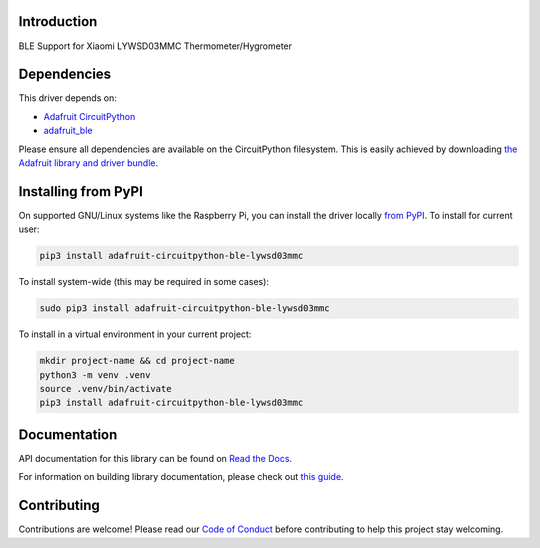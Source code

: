 Introduction
============

.. image:: https://readthedocs.org/projects/adafruit-circuitpython-ble_lywsd03mmc/badge/?version=latest
    :target: https://docs.circuitpython.org/projects/ble_lywsd03mmc/en/latest/
    :alt: Documentation Status

.. image:: https://raw.githubusercontent.com/adafruit/Adafruit_CircuitPython_Bundle/main/badges/adafruit_discord.svg
    :target: https://adafru.it/discord
    :alt: Discord

.. image:: https://github.com/adafruit/Adafruit_CircuitPython_BLE_LYWSD03MMC/workflows/Build%20CI/badge.svg
    :target: https://github.com/adafruit/Adafruit_CircuitPython_BLE_LYWSD03MMC/actions
    :alt: Build Status

.. image:: https://img.shields.io/badge/code%20style-black-000000.svg
    :target: https://github.com/psf/black
    :alt: Code Style: Black

BLE Support for Xiaomi LYWSD03MMC Thermometer/Hygrometer


Dependencies
=============
This driver depends on:

* `Adafruit CircuitPython <https://github.com/adafruit/circuitpython>`_
* `adafruit_ble <https://github.com/adafruit/Adafruit_CircuitPython_BLE>`_

Please ensure all dependencies are available on the CircuitPython filesystem.
This is easily achieved by downloading
`the Adafruit library and driver bundle <https://circuitpython.org/libraries>`_.

Installing from PyPI
=====================
On supported GNU/Linux systems like the Raspberry Pi, you can install the driver locally `from
PyPI <https://pypi.org/project/adafruit-circuitpython-ble_lywsd03mmc/>`_. To install for current user:

.. code-block:: shell

    pip3 install adafruit-circuitpython-ble-lywsd03mmc

To install system-wide (this may be required in some cases):

.. code-block:: shell

    sudo pip3 install adafruit-circuitpython-ble-lywsd03mmc

To install in a virtual environment in your current project:

.. code-block:: shell

    mkdir project-name && cd project-name
    python3 -m venv .venv
    source .venv/bin/activate
    pip3 install adafruit-circuitpython-ble-lywsd03mmc

Documentation
=============

API documentation for this library can be found on `Read the Docs <https://docs.circuitpython.org/projects/ble_lywsd03mmc/en/latest/>`_.

For information on building library documentation, please check out `this guide <https://learn.adafruit.com/creating-and-sharing-a-circuitpython-library/sharing-our-docs-on-readthedocs#sphinx-5-1>`_.

Contributing
============

Contributions are welcome! Please read our `Code of Conduct
<https://github.com/adafruit/Adafruit_CircuitPython_BLE_LYWSD03MMC/blob/master/CODE_OF_CONDUCT.md>`_
before contributing to help this project stay welcoming.
